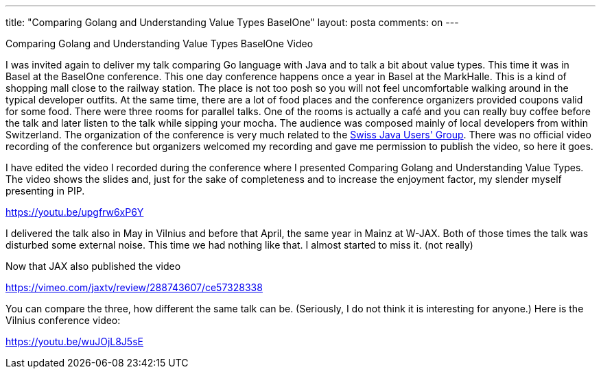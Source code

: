 ---
title: "Comparing Golang and Understanding Value Types BaselOne" 
layout: posta
comments: on
---

Comparing Golang and Understanding Value Types BaselOne Video

I was invited again to deliver my talk comparing Go language with Java and to talk a bit about value types. This time it was in Basel at the BaselOne conference. This one day conference happens once a year in Basel at the MarkHalle. This is a kind of shopping mall close to the railway station. The place is not too posh so you will not feel uncomfortable walking around in the typical developer outfits. At the same time, there are a lot of food places and the conference organizers provided coupons valid for some food. There were three rooms for parallel talks. One of the rooms is actually a café and you can really buy coffee before the talk and later listen to the talk while sipping your mocha. The audience was composed mainly of local developers from within Switzerland. The organization of the conference is very much related to the link:https://www.jug.ch/[Swiss Java Users' Group]. There was no official video recording of the conference but organizers welcomed my recording and gave me permission to publish the video, so here it goes.

I have edited the video I recorded during the conference where I presented Comparing Golang and Understanding Value Types. The video shows the slides and, just for the sake of completeness and to increase the enjoyment factor, my slender myself presenting in PIP.

https://youtu.be/upgfrw6xP6Y

I delivered the talk also in May in Vilnius and before that April, the same year in Mainz at W-JAX. Both of those times the talk was disturbed some external noise. This time we had nothing like that. I almost started to miss it. (not really)

Now that JAX also published the video

https://vimeo.com/jaxtv/review/288743607/ce57328338

You can compare the three, how different the same talk can be. (Seriously, I do not think it is interesting for anyone.) Here is the Vilnius conference video:

https://youtu.be/wuJOjL8J5sE